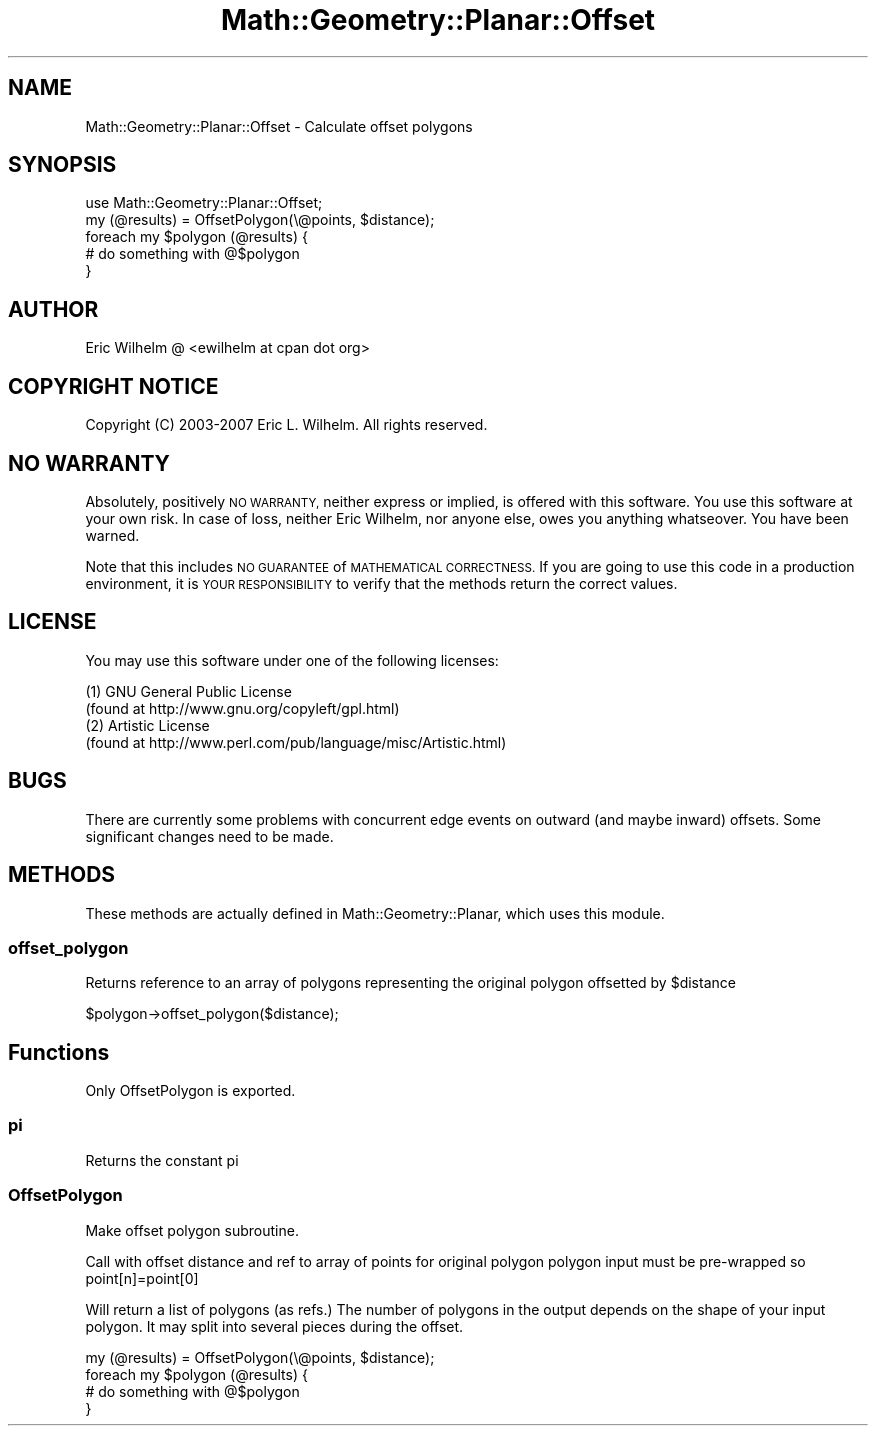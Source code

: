.\" Automatically generated by Pod::Man 2.27 (Pod::Simple 3.28)
.\"
.\" Standard preamble:
.\" ========================================================================
.de Sp \" Vertical space (when we can't use .PP)
.if t .sp .5v
.if n .sp
..
.de Vb \" Begin verbatim text
.ft CW
.nf
.ne \\$1
..
.de Ve \" End verbatim text
.ft R
.fi
..
.\" Set up some character translations and predefined strings.  \*(-- will
.\" give an unbreakable dash, \*(PI will give pi, \*(L" will give a left
.\" double quote, and \*(R" will give a right double quote.  \*(C+ will
.\" give a nicer C++.  Capital omega is used to do unbreakable dashes and
.\" therefore won't be available.  \*(C` and \*(C' expand to `' in nroff,
.\" nothing in troff, for use with C<>.
.tr \(*W-
.ds C+ C\v'-.1v'\h'-1p'\s-2+\h'-1p'+\s0\v'.1v'\h'-1p'
.ie n \{\
.    ds -- \(*W-
.    ds PI pi
.    if (\n(.H=4u)&(1m=24u) .ds -- \(*W\h'-12u'\(*W\h'-12u'-\" diablo 10 pitch
.    if (\n(.H=4u)&(1m=20u) .ds -- \(*W\h'-12u'\(*W\h'-8u'-\"  diablo 12 pitch
.    ds L" ""
.    ds R" ""
.    ds C` ""
.    ds C' ""
'br\}
.el\{\
.    ds -- \|\(em\|
.    ds PI \(*p
.    ds L" ``
.    ds R" ''
.    ds C`
.    ds C'
'br\}
.\"
.\" Escape single quotes in literal strings from groff's Unicode transform.
.ie \n(.g .ds Aq \(aq
.el       .ds Aq '
.\"
.\" If the F register is turned on, we'll generate index entries on stderr for
.\" titles (.TH), headers (.SH), subsections (.SS), items (.Ip), and index
.\" entries marked with X<> in POD.  Of course, you'll have to process the
.\" output yourself in some meaningful fashion.
.\"
.\" Avoid warning from groff about undefined register 'F'.
.de IX
..
.nr rF 0
.if \n(.g .if rF .nr rF 1
.if (\n(rF:(\n(.g==0)) \{
.    if \nF \{
.        de IX
.        tm Index:\\$1\t\\n%\t"\\$2"
..
.        if !\nF==2 \{
.            nr % 0
.            nr F 2
.        \}
.    \}
.\}
.rr rF
.\"
.\" Accent mark definitions (@(#)ms.acc 1.5 88/02/08 SMI; from UCB 4.2).
.\" Fear.  Run.  Save yourself.  No user-serviceable parts.
.    \" fudge factors for nroff and troff
.if n \{\
.    ds #H 0
.    ds #V .8m
.    ds #F .3m
.    ds #[ \f1
.    ds #] \fP
.\}
.if t \{\
.    ds #H ((1u-(\\\\n(.fu%2u))*.13m)
.    ds #V .6m
.    ds #F 0
.    ds #[ \&
.    ds #] \&
.\}
.    \" simple accents for nroff and troff
.if n \{\
.    ds ' \&
.    ds ` \&
.    ds ^ \&
.    ds , \&
.    ds ~ ~
.    ds /
.\}
.if t \{\
.    ds ' \\k:\h'-(\\n(.wu*8/10-\*(#H)'\'\h"|\\n:u"
.    ds ` \\k:\h'-(\\n(.wu*8/10-\*(#H)'\`\h'|\\n:u'
.    ds ^ \\k:\h'-(\\n(.wu*10/11-\*(#H)'^\h'|\\n:u'
.    ds , \\k:\h'-(\\n(.wu*8/10)',\h'|\\n:u'
.    ds ~ \\k:\h'-(\\n(.wu-\*(#H-.1m)'~\h'|\\n:u'
.    ds / \\k:\h'-(\\n(.wu*8/10-\*(#H)'\z\(sl\h'|\\n:u'
.\}
.    \" troff and (daisy-wheel) nroff accents
.ds : \\k:\h'-(\\n(.wu*8/10-\*(#H+.1m+\*(#F)'\v'-\*(#V'\z.\h'.2m+\*(#F'.\h'|\\n:u'\v'\*(#V'
.ds 8 \h'\*(#H'\(*b\h'-\*(#H'
.ds o \\k:\h'-(\\n(.wu+\w'\(de'u-\*(#H)/2u'\v'-.3n'\*(#[\z\(de\v'.3n'\h'|\\n:u'\*(#]
.ds d- \h'\*(#H'\(pd\h'-\w'~'u'\v'-.25m'\f2\(hy\fP\v'.25m'\h'-\*(#H'
.ds D- D\\k:\h'-\w'D'u'\v'-.11m'\z\(hy\v'.11m'\h'|\\n:u'
.ds th \*(#[\v'.3m'\s+1I\s-1\v'-.3m'\h'-(\w'I'u*2/3)'\s-1o\s+1\*(#]
.ds Th \*(#[\s+2I\s-2\h'-\w'I'u*3/5'\v'-.3m'o\v'.3m'\*(#]
.ds ae a\h'-(\w'a'u*4/10)'e
.ds Ae A\h'-(\w'A'u*4/10)'E
.    \" corrections for vroff
.if v .ds ~ \\k:\h'-(\\n(.wu*9/10-\*(#H)'\s-2\u~\d\s+2\h'|\\n:u'
.if v .ds ^ \\k:\h'-(\\n(.wu*10/11-\*(#H)'\v'-.4m'^\v'.4m'\h'|\\n:u'
.    \" for low resolution devices (crt and lpr)
.if \n(.H>23 .if \n(.V>19 \
\{\
.    ds : e
.    ds 8 ss
.    ds o a
.    ds d- d\h'-1'\(ga
.    ds D- D\h'-1'\(hy
.    ds th \o'bp'
.    ds Th \o'LP'
.    ds ae ae
.    ds Ae AE
.\}
.rm #[ #] #H #V #F C
.\" ========================================================================
.\"
.IX Title "Math::Geometry::Planar::Offset 3pm"
.TH Math::Geometry::Planar::Offset 3pm "2017-07-25" "perl v5.18.2" "User Contributed Perl Documentation"
.\" For nroff, turn off justification.  Always turn off hyphenation; it makes
.\" way too many mistakes in technical documents.
.if n .ad l
.nh
.SH "NAME"
Math::Geometry::Planar::Offset \- Calculate offset polygons
.SH "SYNOPSIS"
.IX Header "SYNOPSIS"
.Vb 1
\&  use Math::Geometry::Planar::Offset;
\&
\&  my (@results) = OffsetPolygon(\e@points, $distance);
\&  foreach my $polygon (@results) {
\&    # do something with @$polygon
\&  }
.Ve
.SH "AUTHOR"
.IX Header "AUTHOR"
Eric Wilhelm @ <ewilhelm at cpan dot org>
.SH "COPYRIGHT NOTICE"
.IX Header "COPYRIGHT NOTICE"
Copyright (C) 2003\-2007 Eric L. Wilhelm.  All rights reserved.
.SH "NO WARRANTY"
.IX Header "NO WARRANTY"
Absolutely, positively \s-1NO WARRANTY,\s0 neither express or implied, is
offered with this software.  You use this software at your own risk.  In
case of loss, neither Eric Wilhelm, nor anyone else, owes you anything
whatseover.  You have been warned.
.PP
Note that this includes \s-1NO GUARANTEE\s0 of \s-1MATHEMATICAL CORRECTNESS. \s0 If
you are going to use this code in a production environment, it is \s-1YOUR
RESPONSIBILITY\s0 to verify that the methods return the correct values.
.SH "LICENSE"
.IX Header "LICENSE"
You may use this software under one of the following licenses:
.PP
.Vb 4
\&  (1) GNU General Public License 
\&    (found at http://www.gnu.org/copyleft/gpl.html) 
\&  (2) Artistic License 
\&    (found at http://www.perl.com/pub/language/misc/Artistic.html)
.Ve
.SH "BUGS"
.IX Header "BUGS"
There are currently some problems with concurrent edge events on outward
(and maybe inward) offsets.  Some significant changes need to be made.
.SH "METHODS"
.IX Header "METHODS"
These methods are actually defined in Math::Geometry::Planar, which uses
this module.
.SS "offset_polygon"
.IX Subsection "offset_polygon"
Returns reference to an array of polygons representing the original polygon
offsetted by \f(CW$distance\fR
.PP
.Vb 1
\&  $polygon\->offset_polygon($distance);
.Ve
.SH "Functions"
.IX Header "Functions"
Only OffsetPolygon is exported.
.SS "pi"
.IX Subsection "pi"
Returns the constant pi
.SS "OffsetPolygon"
.IX Subsection "OffsetPolygon"
Make offset polygon subroutine.
.PP
Call with offset distance and ref to array of points for original
polygon polygon input must be pre-wrapped so point[n]=point[0]
.PP
Will return a list of polygons (as refs.)  The number of polygons in the
output depends on the shape of your input polygon.  It may split into
several pieces during the offset.
.PP
.Vb 4
\&  my (@results) = OffsetPolygon(\e@points, $distance);
\&  foreach my $polygon (@results) {
\&    # do something with @$polygon
\&  }
.Ve
